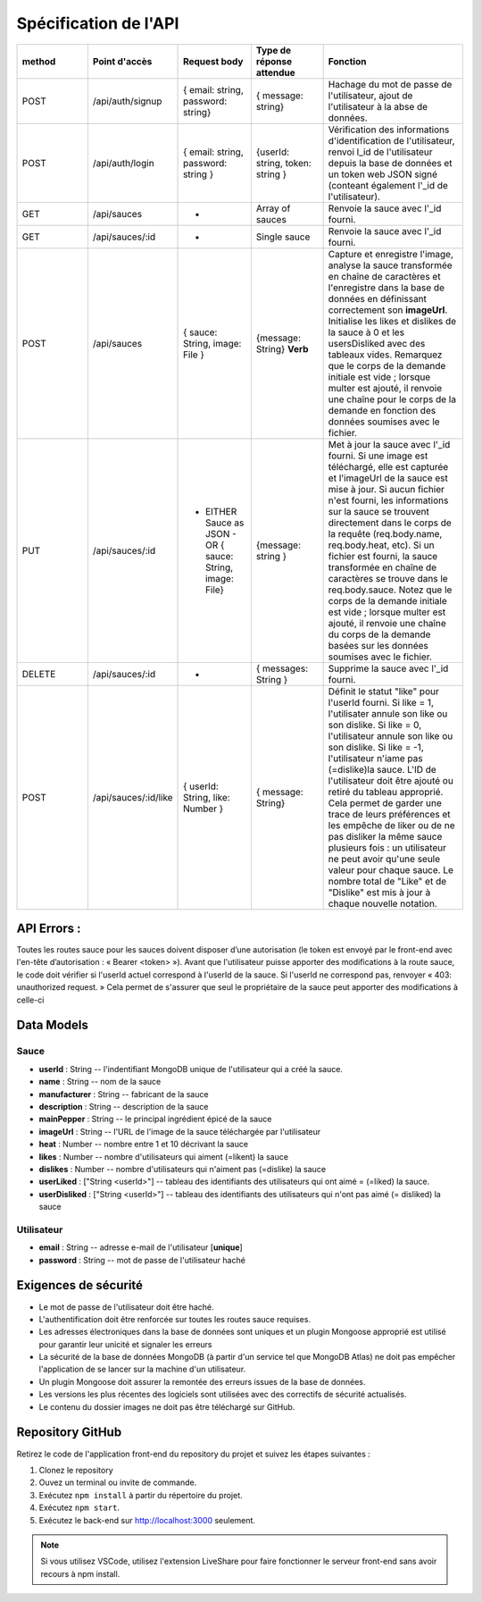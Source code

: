 Spécification de l'API 
======================

.. list-table:: 
   :widths: 25 25 25 25 50
   :header-rows: 1

   * - method
     - Point d'accès
     - Request body
     - Type de réponse attendue
     - Fonction
   * - POST
     - /api/auth/signup
     - { email: string, password: string}
     - { message: string}
     - Hachage du mot de passe de l'utilisateur, ajout de l'utilisateur à la abse de données.
   * - POST
     - /api/auth/login
     - { email: string, password: string }
     - {userId: string, token: string }
     - Vérification des informations d'identification de l'utilisateur, renvoi l_id de l'utilisateur depuis la base de données et un token web JSON signé (conteant également l'_id de l'utilisateur).
   * - GET
     - /api/sauces
     - -
     - Array of sauces
     - Renvoie la sauce avec l'_id fourni.
   * - GET
     - /api/sauces/:id
     - -
     - Single sauce
     - Renvoie la sauce avec l'_id fourni.
   * - POST
     - /api/sauces
     - { sauce: String, image: File }
     - {message: String} **Verb**
     - Capture et enregistre l'image, analyse la sauce transformée en chaîne de caractères et l'enregistre dans la base de données en définissant correctement son **imageUrl**. Initialise les likes et dislikes de la sauce à 0 et les usersDisliked avec des tableaux vides. Remarquez que le corps de la demande initiale est vide ; lorsque multer est ajouté, il renvoie une chaîne pour le corps de la demande en fonction des données soumises avec le fichier. 
   * - PUT
     - /api/sauces/:id 
     - - EITHER Sauce as JSON - OR { sauce: String, image: File}
     - {message: string }
     - Met à jour la sauce avec l'_id fourni. Si une image est téléchargé, elle est capturée et l'imageUrl de la sauce est mise à jour. Si aucun fichier n'est fourni, les informations sur la sauce se trouvent directement dans le corps de la requête (req.body.name, req.body.heat, etc). Si un fichier est fourni, la sauce transformée en chaîne de caractères se trouve dans le req.body.sauce. Notez que le corps de la demande initiale est vide ; lorsque multer est ajouté, il renvoie une chaîne du corps de la demande basées sur les données soumises avec le fichier. 
   * - DELETE 
     - /api/sauces/:id 
     - -
     - { messages: String }
     - Supprime la sauce avec l'_id fourni.
   * - POST
     - /api/sauces/:id/like
     - { userId: String, like: Number }
     - { message: String}
     - Définit le statut "like" pour l'userId fourni. Si like = 1, l'utilisater annule son like ou son dislike. Si like = 0, l'utilisateur annule son like ou son dislike. Si like = -1, l'utilisateur n'iame pas (=dislike)la sauce. L'ID de l'utilisateur doit être ajouté ou retiré du tableau approprié. Cela permet de garder une trace de leurs préférences et les empêche de liker ou de ne pas disliker la même sauce plusieurs fois : un utilisateur ne peut avoir qu'une seule valeur pour chaque sauce. Le nombre total de "Like" et de "Dislike" est mis à jour à chaque nouvelle notation.

API Errors :
------------

Toutes les routes sauce pour les sauces doivent disposer d’une autorisation (le
token est envoyé par le front-end avec l'en-tête d’autorisation : « Bearer <token> »).
Avant que l'utilisateur puisse apporter des modifications à la route sauce, le code
doit vérifier si l'userId actuel correspond à l'userId de la sauce. Si l'userId ne
correspond pas, renvoyer « 403: unauthorized request. » Cela permet de s'assurer
que seul le propriétaire de la sauce peut apporter des modifications à celle-ci

Data Models
-----------

**Sauce**
*********

* **userId** : String -- l'indentifiant MongoDB unique de l'utilisateur qui a créé la sauce. 
* **name** : String -- nom de la sauce 
* **manufacturer** : String -- fabricant de la sauce
* **description** : String -- description de la sauce
* **mainPepper** : String -- le principal ingrédient épicé de la sauce
* **imageUrl** : String -- l'URL de l'image de la sauce téléchargée par l'utilisateur
* **heat** : Number -- nombre entre 1 et 10 décrivant la sauce
* **likes** : Number -- nombre d'utilisateurs qui aiment (=likent) la sauce
* **dislikes** : Number -- nombre d'utilisateurs qui n'aiment pas (=dislike) la sauce
* **userLiked** : ["String <userId>"] -- tableau des identifiants des utilisateurs qui ont aimé = (=liked) la sauce.
* **userDisliked** : ["String <userId>"] -- tableau des identifiants des utilisateurs qui n'ont pas aimé (= disliked) la sauce

**Utilisateur**
***************
* **email** : String -- adresse e-mail de l'utilisateur [**unique**]
* **password** : String -- mot de passe de l'utilisateur haché

**Exigences de sécurité**
-------------------------
.. _exigence_security:

* Le mot de passe de l'utilisateur doit être haché.
* L'authentification doit être renforcée sur toutes les routes sauce requises.
* Les adresses électroniques dans la base de données sont uniques et un plugin Mongoose approprié est utilisé pour garantir leur unicité et signaler les erreurs
* La sécurité de la base de données MongoDB (à partir d'un service tel que MongoDB Atlas) ne doit pas empêcher l'application de se lancer sur la machine d'un utilisateur.
* Un plugin Mongoose doit assurer la remontée des erreurs issues de la base de données.
* Les versions les plus récentes des logiciels sont utilisées avec des correctifs de sécurité actualisés.
* Le contenu du dossier images ne doit pas être téléchargé sur GitHub.

**Repository GitHub**
---------------------
Retirez le code de l'application front-end du repository du projet et suivez les étapes suivantes :

#. Clonez le repository
#. Ouvez un terminal ou invite de commande.
#. Exécutez ``npm install`` à partir du répertoire du projet.
#. Exécutez ``npm start``.
#. Exécutez le back-end sur `<http://localhost:3000>`_ seulement. 

.. note:: 
    Si vous utilisez VSCode, utilisez l'extension LiveShare pour faire fonctionner le serveur front-end sans avoir recours à npm install. 